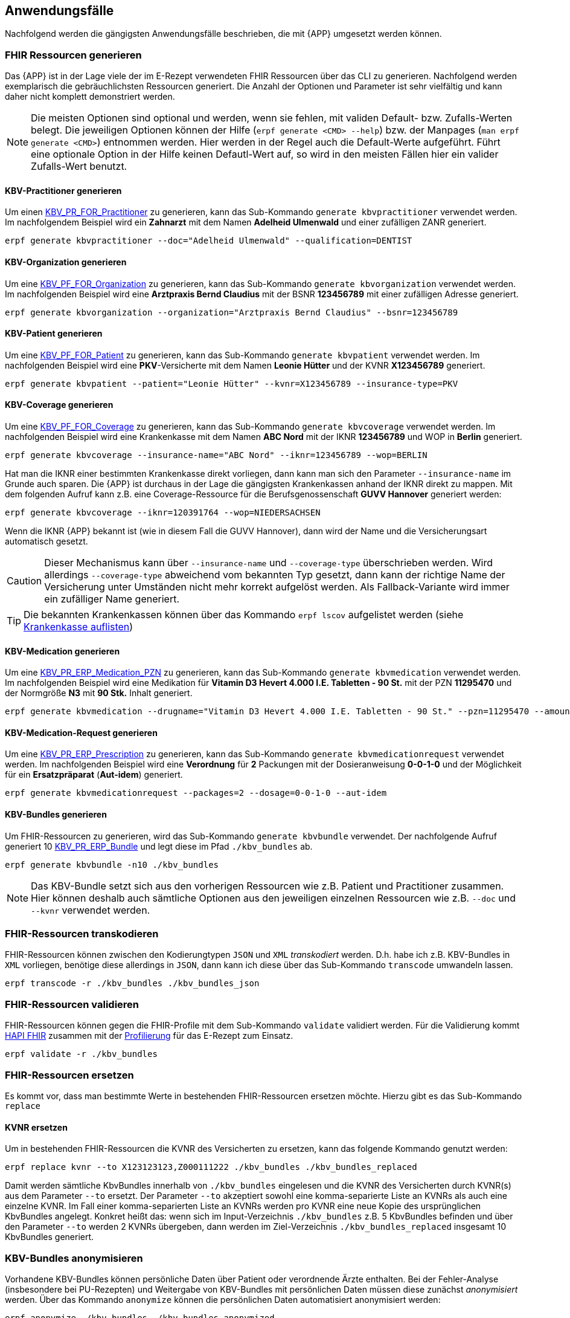 
== Anwendungsfälle
Nachfolgend werden die gängigsten Anwendungsfälle beschrieben, die mit {APP} umgesetzt werden können.

=== FHIR Ressourcen generieren
Das {APP} ist in der Lage viele der im E-Rezept verwendeten FHIR Ressourcen über das CLI zu generieren. Nachfolgend werden exemplarisch die gebräuchlichsten Ressourcen generiert. Die Anzahl der Optionen und Parameter ist sehr vielfältig und kann daher nicht komplett demonstriert werden.

[NOTE]
Die meisten Optionen sind optional und werden, wenn sie fehlen, mit validen Default- bzw. Zufalls-Werten belegt.
Die jeweiligen Optionen können der Hilfe (`erpf generate <CMD> --help`) bzw. der Manpages (`man erpf generate <CMD>`) entnommen werden. Hier werden in der Regel auch die Default-Werte aufgeführt. Führt eine optionale Option in der Hilfe keinen Defautl-Wert auf, so wird in den meisten Fällen hier ein valider Zufalls-Wert benutzt.

==== KBV-Practitioner generieren
Um einen link:https://simplifier.net/packages/kbv.ita.for/1.1.0/files/720095[KBV_PR_FOR_Practitioner] zu generieren, kann das Sub-Kommando `generate kbvpractitioner` verwendet werden. Im nachfolgendem Beispiel wird ein *Zahnarzt* mit dem Namen *Adelheid Ulmenwald* und einer zufälligen ZANR generiert.

[source,shell]
----
erpf generate kbvpractitioner --doc="Adelheid Ulmenwald" --qualification=DENTIST
----

==== KBV-Organization generieren
Um eine link:https://simplifier.net/packages/kbv.ita.for/1.1.0/files/720093[KBV_PF_FOR_Organization] zu generieren, kann das Sub-Kommando `generate kbvorganization` verwendet werden. Im nachfolgenden Beispiel wird eine *Arztpraxis Bernd Claudius* mit der BSNR *123456789* mit einer zufälligen Adresse generiert.

[source,shell]
----
erpf generate kbvorganization --organization="Arztpraxis Bernd Claudius" --bsnr=123456789
----

==== KBV-Patient generieren
Um eine link:https://simplifier.net/packages/kbv.ita.for/1.1.0/files/720094[KBV_PF_FOR_Patient] zu generieren, kann das Sub-Kommando `generate kbvpatient` verwendet werden. Im nachfolgenden Beispiel wird eine *PKV*-Versicherte mit dem Namen *Leonie Hütter* und der KVNR *X123456789* generiert.

[source,shell]
----
erpf generate kbvpatient --patient="Leonie Hütter" --kvnr=X123456789 --insurance-type=PKV
----

==== KBV-Coverage generieren
Um eine link:https://simplifier.net/packages/kbv.ita.for/1.1.0/files/720092[KBV_PF_FOR_Coverage] zu generieren, kann das Sub-Kommando `generate kbvcoverage` verwendet werden. Im nachfolgenden Beispiel wird eine Krankenkasse mit dem Namen *ABC Nord* mit der IKNR *123456789* und WOP in *Berlin* generiert.

[source,shell]
----
erpf generate kbvcoverage --insurance-name="ABC Nord" --iknr=123456789 --wop=BERLIN
----

Hat man die IKNR einer bestimmten Krankenkasse direkt vorliegen, dann kann man sich den Parameter `--insurance-name` im Grunde auch sparen. Die {APP} ist durchaus in der Lage die gängigsten Krankenkassen anhand der IKNR direkt zu mappen. Mit dem folgenden Aufruf kann z.B. eine Coverage-Ressource für die Berufsgenossenschaft **GUVV Hannover** generiert werden:

[source,shell]
----
erpf generate kbvcoverage --iknr=120391764 --wop=NIEDERSACHSEN
----

Wenn die IKNR {APP} bekannt ist (wie in diesem Fall die GUVV Hannover), dann wird der Name und die Versicherungsart automatisch gesetzt.

[CAUTION]
Dieser Mechanismus kann über `--insurance-name` und `--coverage-type` überschrieben werden. Wird allerdings `--coverage-type` abweichend vom bekannten Typ gesetzt, dann kann der richtige Name der Versicherung unter Umständen nicht mehr korrekt aufgelöst werden. Als Fallback-Variante wird immer ein zufälliger Name generiert.

[TIP]
Die bekannten Krankenkassen können über das Kommando `erpf lscov` aufgelistet werden (siehe <<list_insurances_cmd>>)

==== KBV-Medication generieren
Um eine link:https://simplifier.net/packages/kbv.ita.erp/1.1.0/files/720161[KBV_PR_ERP_Medication_PZN] zu generieren, kann das Sub-Kommando `generate kbvmedication` verwendet werden. Im nachfolgenden Beispiel wird eine Medikation für *Vitamin D3 Hevert 4.000 I.E. Tabletten - 90 St.* mit der PZN *11295470* und der Normgröße *N3* mit *90 Stk.* Inhalt generiert.

[source,shell]
----
erpf generate kbvmedication --drugname="Vitamin D3 Hevert 4.000 I.E. Tabletten - 90 St." --pzn=11295470 --amount=90 --size=N3
----

==== KBV-Medication-Request generieren
Um eine link:https://simplifier.net/packages/kbv.ita.erp/1.1.0/files/720163[KBV_PR_ERP_Prescription] zu generieren, kann das Sub-Kommando `generate kbvmedicationrequest` verwendet werden. Im nachfolgenden Beispiel wird eine *Verordnung* für *2* Packungen mit der Dosieranweisung *0-0-1-0* und der Möglichkeit für ein *Ersatzpräparat* (*Aut-idem*) generiert.

[source,shell]
----
erpf generate kbvmedicationrequest --packages=2 --dosage=0-0-1-0 --aut-idem
----

==== KBV-Bundles generieren
Um FHIR-Ressourcen zu generieren, wird das Sub-Kommando `generate kbvbundle` verwendet. Der nachfolgende Aufruf generiert 10 link:https://simplifier.net/packages/kbv.ita.erp/1.0.2[KBV_PR_ERP_Bundle] und legt diese im Pfad `./kbv_bundles` ab.

[source,shell]
----
erpf generate kbvbundle -n10 ./kbv_bundles
----

[NOTE]
Das KBV-Bundle setzt sich aus den vorherigen Ressourcen wie z.B. Patient und Practitioner zusammen. Hier können deshalb auch sämtliche Optionen aus den jeweiligen einzelnen Ressourcen wie z.B. `--doc` und `--kvnr` verwendet werden.

=== FHIR-Ressourcen transkodieren
FHIR-Ressourcen können zwischen den Kodierungtypen `JSON` und `XML` _transkodiert_ werden. D.h. habe ich z.B. KBV-Bundles in `XML` vorliegen, benötige diese allerdings in `JSON`, dann kann ich diese über das Sub-Kommando `transcode` umwandeln lassen.

[source,shell]
----
erpf transcode -r ./kbv_bundles ./kbv_bundles_json
----

=== FHIR-Ressourcen validieren
FHIR-Ressourcen können gegen die FHIR-Profile mit dem Sub-Kommando `validate` validiert werden. Für die Validierung kommt link:https://hapifhir.io/[HAPI FHIR] zusammen mit der link:#list_profiles_cmd[Profilierung] für das E-Rezept zum Einsatz.

[source,shell]
----
erpf validate -r ./kbv_bundles
----

=== FHIR-Ressourcen ersetzen
Es kommt vor, dass man bestimmte Werte in bestehenden FHIR-Ressourcen ersetzen möchte. Hierzu gibt es das Sub-Kommando `replace`

==== KVNR ersetzen
Um in bestehenden FHIR-Ressourcen die KVNR des Versicherten zu ersetzen, kann das folgende Kommando genutzt werden:

[source,shell]
----
erpf replace kvnr --to X123123123,Z000111222 ./kbv_bundles ./kbv_bundles_replaced
----

Damit werden sämtliche KbvBundles innerhalb von `./kbv_bundles` eingelesen und die KVNR des Versicherten durch KVNR(s) aus dem Parameter `--to` ersetzt.
Der Parameter `--to` akzeptiert sowohl eine komma-separierte Liste an KVNRs als auch eine einzelne KVNR. Im Fall einer komma-separierten Liste an KVNRs werden pro KVNR eine neue Kopie des ursprünglichen KbvBundles angelegt. Konkret heißt das: wenn sich im Input-Verzeichnis `./kbv_bundles` z.B. 5 KbvBundles befinden und über den Parameter `--to` werden 2 KVNRs übergeben, dann werden im Ziel-Verzeichnis `./kbv_bundles_replaced` insgesamt 10 KbvBundles generiert.

=== KBV-Bundles anonymisieren
Vorhandene KBV-Bundles können persönliche Daten über Patient oder verordnende Ärzte enthalten. Bei der Fehler-Analyse (insbesondere bei PU-Rezepten) und Weitergabe von KBV-Bundles mit persönlichen Daten müssen diese zunächst _anonymisiert_ werden. Über das Kommando `anonymize` können die persönlichen Daten automatisiert anonymisiert werden:

[source,shell]
----
erpf anonymize ./kbv_bundles ./kbv_bundles_anonymized
----

In der Standardkonfiguration werden die Identifikatoren (z.B. KVNR und LANR) durch valide Zufallswerte ersetzt und sonstige persönliche Daten nach einer `CharacterReplacementStrategy` ersetzt. Alternativ kann man mit der folgenden Konfiguration eine vollständige "Schwärzung" der persönlichen Daten erzwingen:

[source,shell]
----
erpf anonymize --blacking --id-anonymization=BLACKING ./kbv_bundles ./kbv_bundles_anonymized
----

Mittels `--blacking` wird konfiguriert, dass persönliche Daten wie z.B. Namen und Adressen mit `*` "geschwärzt" werden. Separat dazu wird über `--id-anonymization=BLACKING` konfiguriert, dass auch die Identifikatoren (z.B. KVNR und LANR) komplett "geschwärzt" werden.

=== Krankenkasse auflisten [[list_insurances_cmd]]
Mit dem nachfolgenden Kommando können die Krankenkassen die {APP} bekannt sind aufgelistet werden:

[source,shell]
----
erpf lscov --insurance-type PKV
----